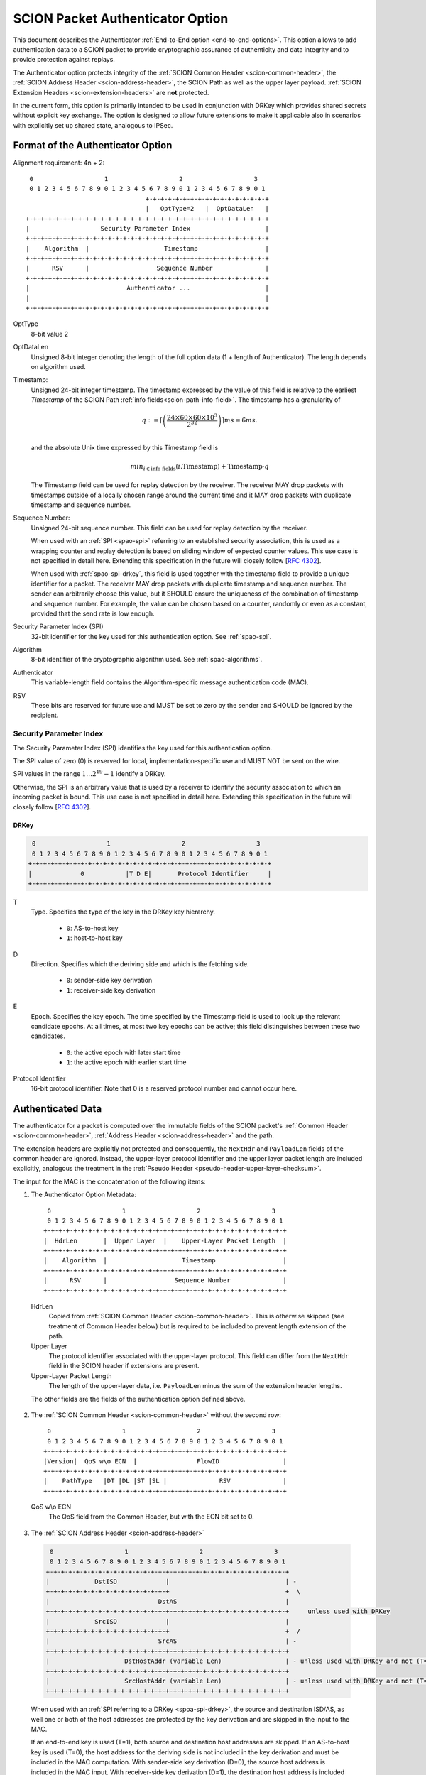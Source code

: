 .. _authenticator-option:

*********************************
SCION Packet Authenticator Option
*********************************

This document describes the Authenticator :ref:`End-to-End option <end-to-end-options>`.
This option allows to add authentication data to a SCION packet to provide
cryptographic assurance of authenticity and data integrity and to provide
protection against replays.

The Authenticator option protects integrity of the :ref:`SCION Common Header <scion-common-header>`,
the :ref:`SCION Address Header <scion-address-header>`, the SCION Path as well as
the upper layer payload.
:ref:`SCION Extension Headers <scion-extension-headers>` are **not** protected.

In the current form, this option is primarily intended to be used in
conjunction with DRKey which provides shared secrets without explicit key
exchange.
The option is designed to allow future extensions to make it applicable also in
scenarios with explicitly set up shared state, analogous to IPSec.

.. TODO Add detailed references to DRKey docs once this is converted to RST.


Format of the Authenticator Option
==================================
Alignment requirement: 4n + 2::


     0                   1                   2                   3
     0 1 2 3 4 5 6 7 8 9 0 1 2 3 4 5 6 7 8 9 0 1 2 3 4 5 6 7 8 9 0 1
                                    +-+-+-+-+-+-+-+-+-+-+-+-+-+-+-+-+
                                    |   OptType=2   |  OptDataLen   |
    +-+-+-+-+-+-+-+-+-+-+-+-+-+-+-+-+-+-+-+-+-+-+-+-+-+-+-+-+-+-+-+-+
    |                   Security Parameter Index                    |
    +-+-+-+-+-+-+-+-+-+-+-+-+-+-+-+-+-+-+-+-+-+-+-+-+-+-+-+-+-+-+-+-+
    |    Algorithm  |                    Timestamp                  |
    +-+-+-+-+-+-+-+-+-+-+-+-+-+-+-+-+-+-+-+-+-+-+-+-+-+-+-+-+-+-+-+-+
    |      RSV      |                  Sequence Number              |
    +-+-+-+-+-+-+-+-+-+-+-+-+-+-+-+-+-+-+-+-+-+-+-+-+-+-+-+-+-+-+-+-+
    |                          Authenticator ...                    |
    |                                                               |
    +-+-+-+-+-+-+-+-+-+-+-+-+-+-+-+-+-+-+-+-+-+-+-+-+-+-+-+-+-+-+-+-+

OptType
  8-bit value 2
OptDataLen
  Unsigned 8-bit integer denoting the length of the full option data (1 + length of Authenticator).
  The length depends on algorithm used.
Timestamp:
  Unsigned 24-bit integer timestamp.
  The timestamp expressed by the value of this field is relative to the earliest `Timestamp` of
  the SCION Path :ref:`info fields<scion-path-info-field>`.
  The timestamp has a granularity of

  .. math::
      q := \left\lceil\left(
        \frac{24 \times 60 \times 60 \times 10^3}
             {2^{32}}
      \right)\right\rceil ms
          = 6 ms.\\

  and the absolute Unix time expressed by this Timestamp field is

  .. math::
    min_{i \in \mathrm{info\ fields}}(i.\mathrm{Timestamp}) + \mathrm{Timestamp} \cdot q

  The Timestamp field can be used for replay detection by the receiver.
  The receiver MAY drop packets with timestamps outside of a locally chosen
  range around the current time and it MAY drop packets with duplicate
  timestamp and sequence number.

Sequence Number:
  Unsigned 24-bit sequence number.
  This field can be used for replay detection by the receiver.

  When used with an :ref:`SPI <spao-spi>` referring to an established
  security association, this is used as a wrapping counter and replay detection
  is based on sliding window of expected counter values.
  This use case is not specified in detail here. Extending this specification in
  the future will closely follow [`RFC 4302 <https://tools.ietf.org/html/rfc4302>`_].

  When used with :ref:`spao-spi-drkey`, this field is used together with the
  timestamp field to provide a unique identifier for a packet.
  The receiver MAY drop packets with duplicate timestamp and sequence number.
  The sender can arbitrarily choose this value, but it SHOULD ensure
  the uniqueness of the combination of timestamp and sequence number.
  For example, the value can be chosen based on a counter, randomly or even as
  a constant, provided that the send rate is low enough.

Security Parameter Index (SPI)
  32-bit identifier for the key used for this authentication option.
  See :ref:`spao-spi`.
Algorithm
  8-bit identifier of the cryptographic algorithm used. See :ref:`spao-algorithms`.
Authenticator
  This variable-length field contains the Algorithm-specific message
  authentication code (MAC).
RSV
  These bits are reserved for future use and MUST be set to zero by the sender
  and SHOULD be ignored by the recipient.

.. _spao-spi:

Security Parameter Index
------------------------

The Security Parameter Index (SPI) identifies the key used for this
authentication option.

The SPI value of zero (0) is reserved for local, implementation-specific use
and MUST NOT be sent on the wire.

SPI values in the range :math:`1 \ldots 2^{19}-1` identify a DRKey.

Otherwise, the SPI is an arbitrary value that is used by a receiver to identify
the security association to which an incoming packet is bound.
This use case is not specified in detail here. Extending this specification in
the future will closely follow [`RFC 4302 <https://tools.ietf.org/html/rfc4302>`_].

.. _spao-spi-drkey:

DRKey
^^^^^

.. TODO Add detailed references to DRKey docs once this is converted to RST.

.. code-block:: text

     0                   1                   2                   3
     0 1 2 3 4 5 6 7 8 9 0 1 2 3 4 5 6 7 8 9 0 1 2 3 4 5 6 7 8 9 0 1
    +-+-+-+-+-+-+-+-+-+-+-+-+-+-+-+-+-+-+-+-+-+-+-+-+-+-+-+-+-+-+-+-+
    |             0           |T D E|       Protocol Identifier     |
    +-+-+-+-+-+-+-+-+-+-+-+-+-+-+-+-+-+-+-+-+-+-+-+-+-+-+-+-+-+-+-+-+

T
  Type. Specifies the type of the key in the DRKey key hierarchy.

    * ``0``: AS-to-host key
    * ``1``: host-to-host key
D
  Direction. Specifies which the deriving side and which is the fetching side.

    * ``0``: sender-side key derivation
    * ``1``: receiver-side key derivation
E
  Epoch. Specifies the key epoch. The time specified by the Timestamp field is used to look up the relevant candidate epochs.
  At all times, at most two key epochs can be active; this field distinguishes between these two candidates.

    * ``0``: the active epoch with later start time
    * ``1``: the active epoch with earlier start time
Protocol Identifier
  16-bit protocol identifier. Note that 0 is a reserved protocol number and
  cannot occur here.


Authenticated Data
==================

The authenticator for a packet is computed over the immutable fields of
the SCION packet's :ref:`Common Header <scion-common-header>`, :ref:`Address
Header <scion-address-header>` and the path.

The extension headers are explicitly not protected and consequently, the
``NextHdr`` and ``PayloadLen`` fields of the common header are ignored.
Instead, the upper-layer protocol identifier and the upper layer packet length
are included explicitly, analogous the treatment in the :ref:`Pseudo Header <pseudo-header-upper-layer-checksum>`.

The input for the MAC is the concatenation of the following items:

1. The Authenticator Option Metadata::

     0                   1                   2                   3
     0 1 2 3 4 5 6 7 8 9 0 1 2 3 4 5 6 7 8 9 0 1 2 3 4 5 6 7 8 9 0 1
    +-+-+-+-+-+-+-+-+-+-+-+-+-+-+-+-+-+-+-+-+-+-+-+-+-+-+-+-+-+-+-+-+
    |  HdrLen       |  Upper Layer  |    Upper-Layer Packet Length  |
    +-+-+-+-+-+-+-+-+-+-+-+-+-+-+-+-+-+-+-+-+-+-+-+-+-+-+-+-+-+-+-+-+
    |    Algorithm  |                    Timestamp                  |
    +-+-+-+-+-+-+-+-+-+-+-+-+-+-+-+-+-+-+-+-+-+-+-+-+-+-+-+-+-+-+-+-+
    |      RSV      |                  Sequence Number              |
    +-+-+-+-+-+-+-+-+-+-+-+-+-+-+-+-+-+-+-+-+-+-+-+-+-+-+-+-+-+-+-+-+

  HdrLen
    Copied from :ref:`SCION Common Header <scion-common-header>`.
    This is otherwise skipped (see treatment of Common Header below)
    but is required to be included to prevent length extension of the
    path.
  Upper Layer
    The protocol identifier associated with the upper-layer protocol.
    This field can differ from the ``NextHdr`` field in the SCION header if
    extensions are present.
  Upper-Layer Packet Length
    The length of the upper-layer data, i.e. ``PayloadLen`` minus the sum of
    the extension header lengths.

  The other fields are the fields of the authentication option defined above.

2. The :ref:`SCION Common Header <scion-common-header>` without the second
   row::

     0                   1                   2                   3
     0 1 2 3 4 5 6 7 8 9 0 1 2 3 4 5 6 7 8 9 0 1 2 3 4 5 6 7 8 9 0 1
    +-+-+-+-+-+-+-+-+-+-+-+-+-+-+-+-+-+-+-+-+-+-+-+-+-+-+-+-+-+-+-+-+
    |Version|  QoS w\o ECN  |                FlowID                 |
    +-+-+-+-+-+-+-+-+-+-+-+-+-+-+-+-+-+-+-+-+-+-+-+-+-+-+-+-+-+-+-+-+
    |    PathType   |DT |DL |ST |SL |              RSV              |
    +-+-+-+-+-+-+-+-+-+-+-+-+-+-+-+-+-+-+-+-+-+-+-+-+-+-+-+-+-+-+-+-+

  QoS w\\o ECN
    The QoS field from the Common Header, but with the ECN bit set to 0.


3. The :ref:`SCION Address Header <scion-address-header>`

  .. code-block:: text

     0                   1                   2                   3
     0 1 2 3 4 5 6 7 8 9 0 1 2 3 4 5 6 7 8 9 0 1 2 3 4 5 6 7 8 9 0 1
    +-+-+-+-+-+-+-+-+-+-+-+-+-+-+-+-+-+-+-+-+-+-+-+-+-+-+-+-+-+-+-+-+
    |            DstISD             |                               | -
    +-+-+-+-+-+-+-+-+-+-+-+-+-+-+-+-+                               +  \
    |                             DstAS                             |
    +-+-+-+-+-+-+-+-+-+-+-+-+-+-+-+-+-+-+-+-+-+-+-+-+-+-+-+-+-+-+-+-+     unless used with DRKey
    |            SrcISD             |                               |
    +-+-+-+-+-+-+-+-+-+-+-+-+-+-+-+-+                               +  /
    |                             SrcAS                             | -
    +-+-+-+-+-+-+-+-+-+-+-+-+-+-+-+-+-+-+-+-+-+-+-+-+-+-+-+-+-+-+-+-+
    |                    DstHostAddr (variable Len)                 | - unless used with DRKey and not (T=0 and D=1)
    +-+-+-+-+-+-+-+-+-+-+-+-+-+-+-+-+-+-+-+-+-+-+-+-+-+-+-+-+-+-+-+-+
    |                    SrcHostAddr (variable Len)                 | - unless used with DRKey and not (T=0 and D=0)
    +-+-+-+-+-+-+-+-+-+-+-+-+-+-+-+-+-+-+-+-+-+-+-+-+-+-+-+-+-+-+-+-+


  When used with an :ref:`SPI referring to a DRKey <spoa-spi-drkey>`,
  the source and destination ISD/AS, as well one or both of the host addresses
  are protected by the key derivation and are skipped in the input to the MAC.

  If an end-to-end key is used (T=1), both source and destination host addresses are skipped.
  If an AS-to-host key is used (T=0), the host address for the deriving side is
  not included in the key derivation and must be included in the MAC computation.
  With sender-side key derivation (D=0), the source host address is included in the MAC input.
  With receiver-side key derivation (D=1), the destination host address is included in the MAC input.

4. The Path, with all mutable fields set to "zero". This is defined separately per Path Type:

  * :ref:`path-type-scion`: the following mutable fields are zeroed:
      - PathMeta Header: ``CurrINF``, ``CurrHF``
      - Info Fields: ``SegID``
      - Hop Fields: router alert flags

  * :ref:`path-type-onehop`:
      - First Hop Field: router alert flags
      - Second Hop Field

5. The upper layer payload

.. _spao-algorithms:

Algorithms
==========
======= ============== ======================================= =============
Decimal Algorithm      Description                             Reference
======= ============== ======================================= =============
0       AES-CMAC       16-byte MAC                             [`RFC 4493 <https://tools.ietf.org/html/rfc4493>`_]
1       SHA1-AES-CBC   20-byte SHA1 hash, 16-byte MAC          :ref:`spao-hash-then-mac`
253                    use for experimentation and testing
254                    use for experimentation and testing
255                    reserved
======= ============== ======================================= =============


.. _spao-hash-then-mac:

SHA1-AES-CBC
-------------

The ``SHA1-AES-CBC`` algorithm operates in a two staged fashion; the bulk of
the authenticated data is hashed and the resulting hash is included in the
option header. The MAC is computed over only the most relevant header fields
and the hash as input. This allows to quickly determine the authenticity of the
packet, deferring the data integrity check of the full packet.

The format of the authenticator data for the ``SHA1-AES-CBC`` algorithm is:

.. code-block:: text

     0                   1                   2                   3
     0 1 2 3 4 5 6 7 8 9 0 1 2 3 4 5 6 7 8 9 0 1 2 3 4 5 6 7 8 9 0 1
    +-+-+-+-+-+-+-+-+-+-+-+-+-+-+-+-+-+-+-+-+-+-+-+-+-+-+-+-+-+-+-+-+
    |                                                               |
    |                                                               |
    |                        SHA1 hash (20 byte)                    |
    |                                                               |
    |                                                               |
    +-+-+-+-+-+-+-+-+-+-+-+-+-+-+-+-+-+-+-+-+-+-+-+-+-+-+-+-+-+-+-+-+
    |                                                               |
    |                      AES-CBC MAC (16 byte)                    |
    |                                                               |
    |                                                               |
    +-+-+-+-+-+-+-+-+-+-+-+-+-+-+-+-+-+-+-+-+-+-+-+-+-+-+-+-+-+-+-+-+

The SHA1 hash is computed over:

* the SCION Common Header (2.)
* the Path (4.)
* the upper layer payload (5.)

The input to the MAC is:

* the Authenticator Option Metadata (1., 12 bytes)
* the Address Header (3., 0-48 bytes)
* the SHA1 hash (20 bytes)

Observe that when used with suitable an :ref:`SPI referring to a DRKey
<spoa-spi-drkey>`, the address header may be left empty, resulting in an ideal
32-byte input size for the AES-CBC MAC.


Appendix: Design Rationale
==========================

The following goals/constraints led to this design:

- include a timestamp / counter to uniquely identify packets of the entire lifetime of a SCION path (24h).

  - with high rates of packets (>1Gpps) we seem to need about 37 bit (~5bytes) for uniqueness
  - timestamp should be accurate enough to allow dropping obviously old packets
  - counter should be long enough to allow sliding window replay suppression like in IPSec

- SPI with around 32-bits like in IPSec -- exact range does not matter as it's locally chosen

- reasonable field alignment with little padding with 4n + 2 option alignment (to avoid padding before first option)

- 2 AES blocks or fewer for lightning filter usecase (SHA1-AES-CBC with DRKey)

  - Require as little copying as possible to check MAC in this use case. Hash directly following the option.

- this does not appear to work with less than 3 rows. We use the available
  room to make the timestamp and counter 3 bytes each and leave on reserved
  byte for future extensions (e.g. flags or extended timestamp or counter).
  The SPI comes first as we don't need to include it in the MAC computation and
  don't want it between the other fields and the SHA1 hash.

  - Possible alternative: one way this could be made shorter to fit into 2 rows:
    Shorten SPI to 24 bits, incorporate algorithm field as ~4 bits into SPI (only
    needed with DRKey!) -- this leaves about half the range (:math:`2^{23}`
    values) for identifying non-DRKey security associations like in IPSec. Is
    this enough?
    Then 3 byte SPI + 2 byte counter + 3 byte timestamp gives a horribly
    misaligned mess but it would be only two rows.
